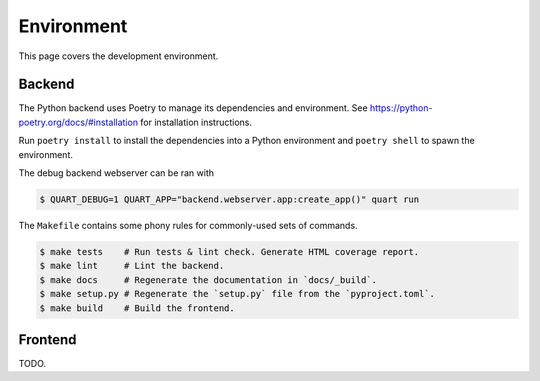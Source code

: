 Environment
===========

This page covers the development environment.

Backend
-------

The Python backend uses Poetry to manage its dependencies and environment.
See https://python-poetry.org/docs/#installation for installation instructions.

Run ``poetry install`` to install the dependencies into a Python environment
and ``poetry shell`` to spawn the environment.

The debug backend webserver can be ran with

.. code-block:: sh

   $ QUART_DEBUG=1 QUART_APP="backend.webserver.app:create_app()" quart run

The ``Makefile`` contains some phony rules for commonly-used sets of commands.

.. code-block:: sh

   $ make tests    # Run tests & lint check. Generate HTML coverage report.
   $ make lint     # Lint the backend.
   $ make docs     # Regenerate the documentation in `docs/_build`.
   $ make setup.py # Regenerate the `setup.py` file from the `pyproject.toml`.
   $ make build    # Build the frontend.

Frontend
--------

TODO.
